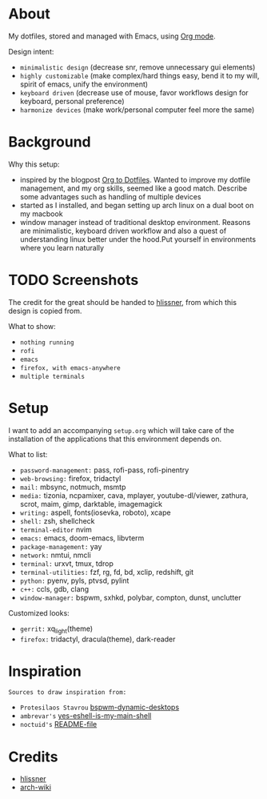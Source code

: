 * About

My dotfiles, stored and managed with Emacs, using [[https://orgmode.org/][Org mode]].

Design intent:
- ~minimalistic design~ (decrease snr, remove unnecessary gui elements)
- ~highly customizable~ (make complex/hard things easy, bend it to my will, spirit
  of emacs, unify the environment)
- ~keyboard driven~ (decrease use of mouse, favor workflows design for keyboard,
  personal preference)
- ~harmonize devices~ (make work/personal computer feel more the same)

* Background

Why this setup:
- inspired by the blogpost [[https://irreal.org/blog/?p=7702][Org to Dotfiles]]. Wanted to improve my dotfile
  management, and my org skills, seemed like a good match. Describe some
  advantages such as handling of multiple devices
- started as I installed, and began setting up arch linux on a dual boot on my macbook
- window manager instead of traditional desktop environment. Reasons are
  minimalistic, keyboard driven workflow and also a quest of understanding linux
  better under the hood.Put yourself in environments where you learn naturally

* TODO Screenshots

The credit for the great should be handed to [[https://github.com/hlissner/dotfiles][hlissner]], from which this design is
copied from.

What to show:
- ~nothing running~
- ~rofi~
- ~emacs~
- ~firefox, with emacs-anywhere~
- ~multiple terminals~

* Setup

I want to add an accompanying ~setup.org~ which will take care of the
installation of the applications that this environment depends on.

What to list:
- ~password-management:~ pass, rofi-pass, rofi-pinentry
- ~web-browsing:~ firefox, tridactyl
- ~mail:~ mbsync, notmuch, msmtp
- ~media:~ tizonia, ncpamixer, cava, mplayer, youtube-dl/viewer, zathura, scrot,
  maim, gimp, darktable, imagemagick
- ~writing:~ aspell, fonts(iosevka, roboto), xcape
- ~shell:~ zsh, shellcheck
- ~terminal-editor~ nvim
- ~emacs:~ emacs, doom-emacs, libvterm
- ~package-management:~ yay
- ~network:~ nmtui, nmcli
- ~terminal:~ urxvt, tmux, tdrop
- ~terminal-utilities:~ fzf, rg, fd, bd, xclip, redshift, git
- ~python:~ pyenv, pyls, ptvsd, pylint
- ~c++:~ ccls, gdb, clang
- ~window-manager:~ bspwm, sxhkd, polybar, compton, dunst, unclutter

Customized looks:
- ~gerrit:~ xq_light(theme)
- ~firefox:~ tridactyl, dracula(theme), dark-reader

* Inspiration

~Sources to draw inspiration from:~

- ~Protesilaos Stavrou~ [[https://protesilaos.com/codelog/2019-06-17-bspwm-dynamic-desktops/][bspwm-dynamic-desktops]]
- ~ambrevar's~ [[https://old.reddit.com/r/emacs/comments/6y3q4k/yes_eshell_is_my_main_shell/][yes-eshell-is-my-main-shell]]
- ~noctuid's~ [[https://github.com/noctuid/dotfiles/blob/master/README.org][README-file]]
 
* Credits

- [[https://github.com/hlissner][hlissner]]
- [[https://wiki.archlinux.org/][arch-wiki]]

